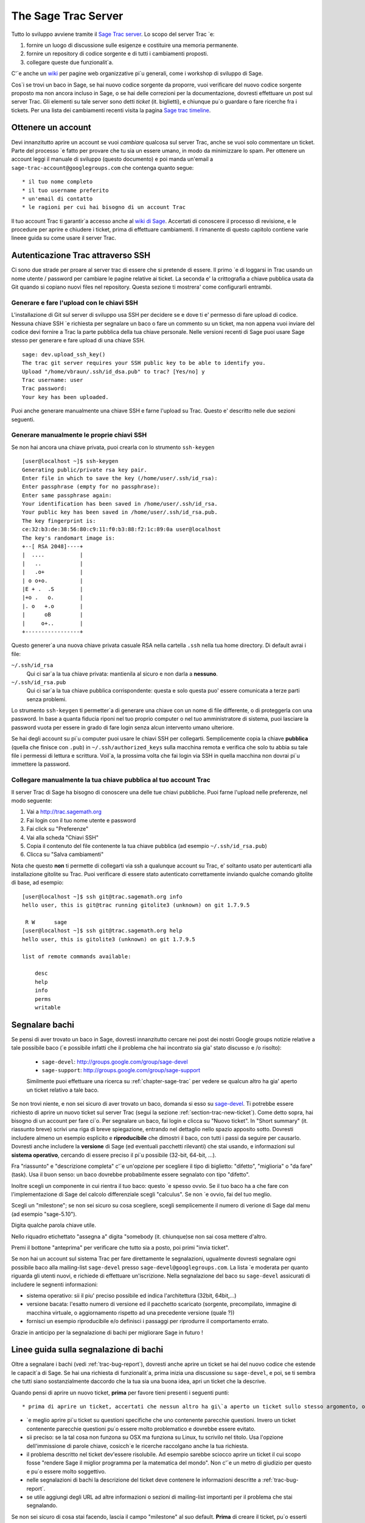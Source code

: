 .. _chapter-sage-trac:

====================
The Sage Trac Server
====================

Tutto lo sviluppo avviene tramite il `Sage Trac server <http://trac.sagemath.org>`_. Lo scopo del server Trac \`e::

1. fornire un luogo di discussione sulle esigenze e costituire una 
   memoria permanente.

2. fornire un repository di codice sorgente e di tutti i cambiamenti 
   proposti.

3. collegare queste due funzionalit\`a.

C'\`e anche un `wiki <http://trac.sagemath.org/wiki>`_ per pagine web organizzative pi\`u generali, come i workshop di sviluppo di Sage.

Cos\`i se trovi un baco in Sage, se hai nuovo codice sorgente da proporre, vuoi verificare del nuovo codice sorgente proposto ma non ancora incluso in Sage, o se hai delle correzioni per la documentazione, dovresti effettuare un post sul server Trac. Gli elementi su tale server sono detti *ticket* (it. biglietti), e chiunque pu\`o guardare o fare ricerche fra i tickets. Per una lista dei cambiamenti recenti visita la pagina `Sage trac timeline <http://trac.sagemath.org/timeline>`_.

.. _section-trac-account:

Ottenere un account
===================

Devi innanzitutto aprire un account se vuoi *cambiare* qualcosa sul server Trac, anche se vuoi solo commentare un ticket. Parte del processo \`e fatto per provare che tu sia un essere umano, in modo da minimizzare lo spam. Per ottenere un account leggi il manuale di sviluppo (questo documento) e poi manda un'email a ``sage-trac-account@googlegroups.com`` che contenga quanto segue::

* il tuo nome completo
* il tuo username preferito
* un'email di contatto
* le ragioni per cui hai bisogno di un account Trac

Il tuo account Trac ti garantir\`a accesso anche al `wiki di Sage
<wiki.sagemath.org>`_. Accertati di conoscere il processo di revisione, e le procedure per aprire e chiudere i ticket, prima di effettuare cambiamenti. Il rimanente di questo capitolo contiene varie lineee guida su come usare il server Trac.

Autenticazione Trac attraverso SSH
==================================

Ci sono due strade per proare al server trac di essere che si pretende di essere. Il primo \`e di loggarsi in Trac usando un nome utente / password per cambiare le pagine relative ai ticket. La seconda e' la crittografia a chiave pubblica usata da Git quando si copiano nuovi files nel repository. Questa sezione ti mostrera' come configurarli entrambi.

Generare e fare l'upload con le chiavi SSH
------------------------------------------

L'installazione di Git sul server di sviluppo usa SSH per decidere se e dove ti e' permesso di fare upload di codice. Nessuna chiave SSH \`e richiesta per segnalare un baco o fare un commento su un ticket, ma non appena vuoi inviare del codice devi fornire a Trac la parte pubblica della tua chiave personale. Nelle versioni recenti di Sage puoi usare Sage stesso per generare e fare upload di una chiave SSH.

.. skip   # do not doctest

::

    sage: dev.upload_ssh_key()
    The trac git server requires your SSH public key to be able to identify you.
    Upload "/home/vbraun/.ssh/id_dsa.pub" to trac? [Yes/no] y
    Trac username: user
    Trac password:
    Your key has been uploaded.

Puoi anche generare manualmente una chiave SSH e farne l'upload su Trac. Questo e' descritto nelle due sezioni seguenti.

Generare manualmente le proprie chiavi SSH
------------------------------------------

Se non hai ancora una chiave privata, puoi crearla con lo strumento ``ssh-keygen`` ::

    [user@localhost ~]$ ssh-keygen
    Generating public/private rsa key pair.
    Enter file in which to save the key (/home/user/.ssh/id_rsa):
    Enter passphrase (empty for no passphrase):
    Enter same passphrase again:
    Your identification has been saved in /home/user/.ssh/id_rsa.
    Your public key has been saved in /home/user/.ssh/id_rsa.pub.
    The key fingerprint is:
    ce:32:b3:de:38:56:80:c9:11:f0:b3:88:f2:1c:89:0a user@localhost
    The key's randomart image is:
    +--[ RSA 2048]----+
    |  ....           |
    |   ..            |
    |   .o+           |
    | o o+o.          |
    |E + .  .S        |
    |+o .   o.        |
    |. o   +.o        |
    |      oB         |
    |     o+..        |
    +-----------------+

Questo generer\`a una nuova chiave privata casuale RSA nella cartella ``.ssh`` nella tua home directory. Di default avrai i file:

``~/.ssh/id_rsa`` 
  Qui ci sar\`a la tua chiave privata: mantienila al sicuro e non darla a **nessuno**.
``~/.ssh/id_rsa.pub``
  Qui ci sar\`a la tua chiave pubblica corrispondente: questa e solo questa puo' essere comunicata a terze parti senza problemi.

Lo strumento ``ssh-keygen`` ti permetter\`a di generare una chiave con un nome di file differente, o di proteggerla con una password. In base a quanta fiducia riponi nel tuo proprio computer o nel tuo amministratore di sistema, puoi lasciare la password vuota per essere in grado di fare login senza alcun intervento umano ulteriore.

Se hai degli account su pi\`u computer puoi usare le chiavi SSH per collegarti. Semplicemente copia la chiave **pubblica** (quella che finisce con ``.pub``) in ``~/.ssh/authorized_keys`` sulla macchina remota e verifica che solo tu abbia su tale file i permessi di lettura e scrittura. Voil\`a, la prossima volta che fai login via SSH in quella macchina non dovrai pi\`u immettere la password.


.. _section-trac-ssh-key:

Collegare manualmente la tua chiave pubblica al tuo account Trac
----------------------------------------------------------------

Il server Trac di Sage ha bisogno di conoscere una delle tue chiavi pubbliche. Puoi farne l'upload nelle preferenze, nel modo seguente::

1. Vai a http://trac.sagemath.org

2. Fai login con il tuo nome utente e password

3. Fai click su "Preferenze"

4. Vai alla scheda "Chiavi SSH"

5. Copia il contenuto del file contenente la tua chiave pubblica (ad esempio ``~/.ssh/id_rsa.pub``)

6. Clicca su "Salva cambiamenti"

Nota che questo **non** ti permette di collegarti via ssh a qualunque account su Trac, e' soltanto usato per autenticarti alla installazione gitolite su Trac. Puoi verificare di essere stato autenticato correttamente inviando qualche comando gitolite di base, ad esempio::

    [user@localhost ~]$ ssh git@trac.sagemath.org info
    hello user, this is git@trac running gitolite3 (unknown) on git 1.7.9.5

     R W      sage
    [user@localhost ~]$ ssh git@trac.sagemath.org help
    hello user, this is gitolite3 (unknown) on git 1.7.9.5

    list of remote commands available:

        desc
        help
        info
        perms
        writable

.. _trac-bug-report:

Segnalare bachi
===============

Se pensi di aver trovato un baco in Sage, dovresti innanzitutto cercare nei post dei nostri Google groups notizie relative a tale possibile baco (\`e possibile infatti che il problema che hai incontrato sia gia' stato discusso e /o risolto):

  * ``sage-devel``: `<http://groups.google.com/group/sage-devel>`_
  * ``sage-support``: `<http://groups.google.com/group/sage-support>`_

  Similmente puoi effettuare una ricerca su :ref:`chapter-sage-trac` per vedere se qualcun altro ha gia' aperto un ticket relativo a tale baco.

Se non trovi niente, e non sei sicuro di aver trovato un baco, domanda si esso su `sage-devel <http://groups.google.com/group/sage-devel>`_. Ti potrebbe essere richiesto di aprire un nuovo ticket sul server Trac (segui la sezione :ref:`section-trac-new-ticket`). Come detto sopra, hai bisogno di un account per fare ci\`o. Per segnalare un baco, fai login e clicca su "Nuovo ticket". In "Short summary" (it. riassunto breve) scrivi una riga di breve spiegazione, entrando nel dettaglio nello spazio apposito sotto. Dovresti includere almeno un esempio esplicito e **riproducibile** che dimostri il baco, con tutti i passi da seguire per causarlo. Dovresti anche includere la **versione** di Sage (ed eventuali pacchetti rilevanti) che stai usando, e informazioni sul **sistema operativo**, cercando di essere preciso il pi\`u possibile (32-bit, 64-bit, ...).

Fra "riassunto" e "descrizione completa" c'\`e un'opzione per scegliere il tipo di biglietto: "difetto", "miglioria" o "da fare" (task). Usa il buon senso: un baco dovrebbe probabilmente essere segnalato con tipo "difetto".

Inoltre scegli un componente in cui rientra il tuo baco: questo \`e spesso ovvio. Se il tuo baco ha a che fare con l'implementazione di Sage del calcolo differenziale scegli "calculus". Se non \`e ovvio, fai del tuo meglio. 

Scegli un "milestone"; se non sei sicuro su cosa scegliere, scegli semplicemente il numero di verione di Sage dal menu (ad esempio "sage-5.10").

Digita qualche parola chiave utile.

Nello riquadro etichettato "assegna a" digita "somebody (it. chiunque)se non sai cosa mettere d'altro.

Premi il bottone "anteprima" per verificare che tutto sia a posto, poi primi "invia ticket".

Se non hai un account sul sistema Trac per fare direttamente le segnalazioni, ugualmente dovresti segnalare ogni possibile baco alla mailing-list ``sage-devel`` presso ``sage-devel@googlegroups.com``. La lista \`e moderata per quanto riguarda gli utenti nuovi, e richiede di effettuare un'iscrizione. Nella segnalazione del baco su ``sage-devel`` assicurati di includere le segnenti informazioni:

* sistema operativo: sii il piu' preciso possibile ed indica l'architettura (32bit, 64bit,...)
* versione bacata: l'esatto numero di versione ed il pacchetto scaricato (sorgente, precompilato, immagine di
  macchina virtuale, o aggiornamento rispetto ad una precedente versione (quale ?))
* fornisci un esempio riproducibile e/o definisci i passaggi per riprodurre il comportamento errato.

Grazie in anticipo per la segnalazione di bachi per migliorare Sage in futuro !

.. _section-trac-new-ticket:

Linee guida sulla segnalazione di bachi
=======================================

Oltre a segnalare i bachi (vedi :ref:`trac-bug-report`), dovresti anche aprire un ticket se hai del nuovo codice che estende le capacit\`a di Sage. Se hai una richiesta di funzionalit\`a, prima inizia una discussione su ``sage-devel``, e poi, se ti sembra che tutti siano sostanzialmente daccordo che la tua sia una buona idea, apri un ticket che la descrive.

Quando pensi di aprire un nuovo ticket, **prima** per favore tieni presenti i seguenti punti::

* prima di aprire un ticket, accertati che nessun altro ha gi\`a aperto un ticket sullo stesso argomento, o su un argomento simile.

* \`e meglio aprire pi\`u ticket su questioni specifiche che uno contenente parecchie questioni. Invero un ticket contenente parecchie questioni pu\`o essere molto problematico e dovrebbe essere evitato.

* sii preciso: se la tal cosa non funzona su OSX ma funziona su Linux, tu scrivilo nel titolo. Usa l'opzione dell'immissione di parole chiave, cosicch\`e le ricerche raccolgano anche la tua richiesta.

* il problema descritto nel ticket dev'essere risolubile. Ad esempio sarebbe sciocco aprire un ticket il cui scopo fosse "rendere Sage il miglior programma per la matematica del mondo". Non c'\`e un metro di giudizio per questo e pu\`o essere molto soggettivo.

* nelle segnalazioni di bachi la descrizione del ticket deve contenere le informazioni descritte a :ref:`trac-bug-report`.

* se utile aggiungi degli URL ad altre informazioni o sezioni di mailing-list importanti per il problema che stai segnalando.

Se non sei sicuro di cosa stai facendo, lascia il campo "milestone" al suo default.
**Prima** di creare il ticket, pu\`o esserti utile leggere :ref:`section-trac-fields`.

.. _section-trac-fields:

I campi dei ticket
==================

Quando apri un nuovo ticket o cambi un ticket esistente, troverai parecchi campi da imputare. Eccone un panoramica  (per il campo 'status', vedi :ref:`section-trac-ticket-status`)::

* **Reported by** (riportato da): l'account su Trac di chi ha creato il ticket. Non pu\`o essere cambiato.

* **Owned by** (di propriet\`a di): l'account su Trac del proprietario del ticket, di default la persona incaricata della manutenzione del componente: generalmente questo campo non \`e utilizzato.

* **Type** (tipo): uno fra ``enhancement`` (miglioramento cio\`e nuova funzionalit\`a), ``defect`` (difetto cio\`e un baco), or ``task`` (obiettivo, usato raramente).

* **Priority** (priorit\`a): la priorit\`a del ticket. Tieni presente che l'etichetta "blocker" (bloccante) dovrebbe essere usata molto raramente.

* **Milestone** (pietra miliare): i milestone sono generalmente degli scopi da realizzare nel lavoro verso una nuova release del software. In Trac utilizziamo i milestone invece delle release. Ogni ticket deve essere assegnato ad una milestone. Se non sei sicuro, assegnalo alla milestone corrente.

* **Component** (componente): nella lista dei componenti di Sage, seleziona quella che pi\`u si avvicina al tuo ticket.

* **Keywords** (parole chiave): scrivi una lista di parole chiave, quelle che tu pensi possano rendere il tuo ticket pi\`u facile da trovare. I ticket su cui si \`e lavorato a qualche Sage Day hanno spesso ``sdNN`` come parola chiave, dove ``NN`` \`e il numero del Sage Day.

* **Cc** (copia carbone): lista di utenti di Trac a cui mandare emails di segnalazione di cambiamenti sul ticket. Note che gli utenti che immettono un commento sono automaticamente sottoscritti agli aggiornamenti e non hanno bisogno di essere elencati sotto Cc.

* **Merged in** (unito a): la release di Sage a cui il ticket \`e stato unito. Pu\`o essere cambiata solo dal manager di release.

* **Authors** (autori): nome reale dell'autore del ticket, o lista degli autori.

* **Reviewers** (revisori): nome reale del revisore del ticket, o lista dei revisori.

* **Report upstream** (segnala a monte): se il ticket \`e un baco in un componente a monte di Sage (ad esempio in Maxima, Pari, ecc.) questo campo \`e utilizzato per riassumere la comunicazione con gli sviluppatori di tale componente.

* **Work issues** (esigenze di lavorazione): questioni che devono essere risolte prima che il ticket possa evolvere oltre lo status "needs work".

* **Branch** (ramo): il ramo di Git che contiene il codice del ticket (vedi :ref:`section-walkthrough-branch`). \`E mostrato in colore verde, a meno che vi sia un conflitto fra il ramo e l'ultima release beta (colore rosso). In questo caso, si dovrebbe fare un merge o un rebase del ramo.

* **Dependencies** (dipendenze): il ticket dipende da un altro ticket? A volte un ticket richede che un altro venga risolto prima. Se si \`e in questa situazione, scrivere ledipendenze come una lista separata da virgole (ad esempio ``#1234, #5678``) nel campo "Dependencies".

* **Stopgaps:** See :ref:`section-trac-stopgaps`.

.. _section-trac-ticket-status:

Lo status di un ticket
======================

Lo status di un ticket appare subito vicino al suo numero, nell'angolo superiore sinistro della sua pagina. Indica che deve lavorarci sopra.

- **new** (nuovo) -- il ticket \`e solo stato creato (o l'autore ha dimenticato di cambiarne lo status a qualcos'altro).

  Se vuoi lavorarci sopra tu \`e meglio lasciare un commento per dirlo. Pu\`o evitare di avere 2 persone che lavorano sulla stessa cosa.

- **needs_review** (richiede revisione) -- il codice \`e pronto per una revisione fra pari. Se il codice non \`e tuo, allora puoi farne la revisione. Vedi :ref:`chapter-review`.

- **needs_work** (richiedere lavorazione) -- qualcosa dev'essere cambiato nel codice. La ragione dovrebbe essere visibile nei commenti.

- **needs_info** (mancano informazioni) -- qualcuno deve rispondere ad una domanda prima che qualunque altra cosa possa essere fatta. Dovrebbe essere chiaro dai commenti.

- **positive_review** (revisione positiva) -- \`e stata fatta la revisione del ticket, ed il release manager lo chiuder\`a.

Lo status di un ticket pu\`o essere cambiato usando un form in fondo alla pagina del ticket. Lascia un commento  che spieghi le tue ragioni ogni volta che fai un cambiamento.

.. _section-trac-stopgaps:

Tappabuchi
==========

Se un componente di Sage produce un errore matematico, dovresti aprire 2 ticket: il ticket principale, con tutti i dettagli, ed un ticket "tappabuchi" (ad esempio :trac:`12699`). Questo secondo ticket dovrebbe avere una patch (soluzione provvisoria) che sar\`a unita a Sage se nessuno sistema il problema principale; questa patch dovr\`a stampare un avvertimento quando qualcuno utilizza la funzionalit\`a bacata (il codice specifico). Per produrre il messaggio di avvertimento usa codice come il seguente::

    from sage.misc.stopgap import stopgap
    stopgap("This code contains bugs and may be mathematically unreliable.",
        TICKET_NUM)

Sostituisci ``TICKET_NUM`` con il numero del ticket principale. Vedi (link trac ticket #1269) per un esempio. Sul ticket principale dovresti anche immettere il numero di ticket del tappabuchi nel campo Stopgap (vedi :ref:`section-trac-fields`). I ticket tappabuchi vanno imputati come bloccanti.

.. note::
    se codice corretto matematicamente causa una segnalazione di errore in Sage o un crash allora non c'\`e
    bisogno di un tappabuchi. Essi servono per avvertire gli utenti che il codice che stanno utilizzando pu\`o
    essere difettoso: se il difetto \`e evidente perch\`e vi \`e un crash o una segnalazione di errore, non c'\`e
    quest'esigenza.

Lavorare sui ticket
===================

Se riesci a correggere un baco o a migliorare Sage, tu sei il nostro eroe. Vedi :ref:`chapter-walkthrough` per effettuare cambiamenti al codice sorgente di Sage, comunicarli al sage trac server, ed infine segnalare sul relativo ticket di Trac il nuovo ramo che hai prodotto.
Le seguenti sono altre esigenze importanti:

* il costruttore di patch automatico effettuer\`a un test sul tuo ticket. Vedi `the patchbot wiki <http://wiki.sagemath.org/buildbot>`_ per pi\`u informazioni su queste funzionalit\`a e limitazioni. Non mancare di dare un'occhiata al log, specialmente se il costruttore di patch automatico non ti d\`a semaforo verde.

* Per ogni baco risolto dev'essere prodotto un doctest.

* Questa non \`e un'esigenza con i difetti, ma ci sono molti miglioramentipossibili per Sage e troppi pochi sviluppatori per implementare tutte le buone idee. Il trac server \`e utile per tenere le ideee in un posto centralizzato perch\`e nei Google groups tendono a perdersi quando non sono pi\`u in prima pagina.

* Se sei uno sviluppatore, sii buono e cerca ogni tanto di risolvere un ticket vecchio.

* Alcune persone rivedono regolarmente le priorit\`a. In questo contesto, ci\`o significa che diamo un'occhiata ai nuovi bachi e li classifichiamo secondo quella che consideriamo esserne la priorit\`a. \`E molto probabile che altre persone possano vedere le priorit\`a in modo molto differente da noi, quindi facci sapere se vedi dei problemi con ticket specifici.

Rivedere le patch
=================

Tutto il codice che finisce in Sage \`e contro-verificato fra colleghi, per assicurarsi che le convenzioni presentate in questo manuale siano seguite, che ci siano sufficienti esempi nella documentazione e doctest, e per cercare di essere sicuri che il codice faccia, matematicamente, cosa si suppone che faccia.
Se qualcuno (altri che tu) ha inviato sul Trac server un ramo git per un ticket, tu puoi farne la revisione! Controlla il "branch diff" (l'elenco delle modifiche), cliccandoci sopra, per vedere se ha senso. Scaricalo (vedi :ref:`chapter-review`) e compila Sage con il nuovo ramo incluso, quindi fatti delle domande come le seguenti:

* il nuovo codice sorgente ha senso?

* quando lo esegui in Sage, risolve il problema riportato nel ticket relativo?

* introduce qualche nuovo problema?

* \`e documentato a sufficienza, incluse sia le spiegazioni che i doctest? Tutto il codice in Sage deve avere dei doctest, quindi se l'autore del ticket cambia del codice che non aveva un doctest prima, la nuova versione deve includerne uno. In particolare tutto il nuovo codice deve essere provato con dei doctest, al 100%. Usa il comando ``sage -coverage <files>`` per vedere la percentuale di copertura di ``<files>``.

* in particolare, vi \`e un doctest che illustri che il baco \`e stato risolto? Se una funzione dava un risultato sbagliato e questo ticket la corregge, allora dovrebbe includere un doctest che illustri il suo successo. La doctring relativa dovrebbe includere il numero di ticket, ad esempio ``vedi :trac:'12345'``.

* se il ticket afferma di accellerare qualche calcolo, contiene anche degli esempi di codice per mostrare quanto afferma? Il ticket dovrebbe analizzare esplicitamente qual'\`e la velocit\`a prima di applicare la patch e qual'\`e dopo, e spiegare qual'\`e il guadagno di tempo.

* il manuale di riferimento compila senza errori? Puoi provare il manuale di riferimento utilizzando il comando ``sage -docbuild reference html`` per produrne la versione in HTML. Anche la versione PDF dev'essere prodotta senza errori: usa il comando ``sage -docbuild reference pdf`` per provarlo. Tale comando richiede che tu abbia installato Latex sul tuo PC.

* i doctest passano tutti senza errori? \`E difficile predire quali componenti di Sage verranno toccati da una data patch, e dovresti lanciare i test dell'intera libreria (inclusi quelli etichettati ``#long``) prima di segnalare esito positivo alla revisione. Poi effettuare il test della libreria Sage con ``make ptestlong``.

* il codice e la documentazione seguono le convenzioni documentate nelle sezioni seguenti?

Se la risposta a queste ed altre domande ragionevoli simili \`e s\`i, allora puoi dar esito positivo alla revisione. Sulla pagina principale del ticket scrivi un commento nello spazio a ci\`o riservato, spiegando la tua revisione. Se ritieni di non avere abbastanza esperienza per fare ci\`o, scrivi un commento che spieghi che cosa hai verificato, e concludi chiedendo se qualcuno con pi\`u esperienza pu\`o dare un'occhiata. Se pensi che ci siano problemi con la patch, spiegali nel riquadro dei commenti e cambia lo status a "need work" (richiede lavorazione). Guarda altri ticket su Trac per vedere come si fa.
Se tu stesso cambi la patch, devi fare un commit sotto il tuo nome e segnarlo come patch conseguente ad una revisione. Questa va anch'essa sottoposta a revisione, per esempio dall'autore della patch originale.

.. note::
    "il meglio \`e nemico del bene": lo scopo della revisione \`e assicurarsi che le lineee guida sul codice
    di Sage siano seguite e che l'implementazione sia matematicamente corretta. Per cortesia astieniti dalla
    richiesta di funzionalit\`a aggiuntive e discussioni su implementazioni alternative che non siano mirate.
    Se vuoi che la patch sia scritta diversamente, il tuo suggerimento dev'essere una richiesta chiara e fattibile.

Chiusura dei ticket
===================

Solo il manager di release di Sage chiuder\`a i ticket. Molto probabilmente non sei tu ed il tuo Trac account non ha i permessi necessari. Se hai forti ragioni per ritenere che un ticket debba essere chiuso o cancellato, allora cambia il suo status  a *needs review* (richiede revisione) e cambia il "milestone" a *sage-duplicate/invalid/wontfix*. Dovresti anche aggiungere un commento, spiegando  perch\`e dovrebbe essere chiuso. Se un altro sviluppatore \`e del tuo stesso parere, cambier\`a lo status a *positive review* (revisione positiva).

Un problema simile \`e la riapertura di un ticket. Dovresti astenerti dal riaprire un ticket che \`e gi\`a stato chiuso. Apri invece un nuovo ticket e metti nella descrizione un link al vecchio ticket.

Ragioni per invalidare dei ticket
=================================

**Un problema per ticket**: un ticket deve riguardare un solo problema e non dovrebbe essere una lista della spesa di problemi scollegati fra loro. Se un ticket rigurada pi\`u di un'esigenza, non lo possiamo chiudere e sebbene alcune patch fossero state applicate in una data release, rimarr\`a in un limbo.

**No alle patch-bomb**: il codice che viene incluso in Sage \`e soggetto alla revisione fra pari. Se arrivi con 80000 linee di codice che sostituiscono un intero sottosistema con qualcos'altro, puoi immaginarti che il processo di revisione sar\`a un po' noisoso. Queste enormi patch-bomb sono problematiche per molte ragioni e preferiamo cambiamenti piccoli e graduali che possono essere rivisti ed applicati facilmente. Questo non \`e sempre possibile (ad esempio in caso di riscrittura obbligata per qualche motivo), ma \`e comunque caldamente raccomandato che eviti questo stile di sviluppo a meno che non vi siano alternative.

**Specifico per Sage**: la filosofia di Sage \`e che mettiamotutto (o quasi) in un unico archivio TAR per rendere possibile il processo di debug. Puoi immaginarti l'esplosione combinatoria che ci ritroveremmo a dover gestire se tu rimpiazzassi anche solo 10 componenti con dei pacchetti esterni. Nel momento in cui inizi a rimpiazzare i componenti pi\`u essenziali di Sage con le versioni pacchettizzate che puoi comunemente trovare (ad esempio Pari, GAP, lisp, gmp), eventuali problemi non hanno pi\`u posto sul nostro tracker. Ad esempio se utilizzi un pacchetto PARI con dei bachi, segnala il baco a loro. Di solito vogliamo e possiamo risolvere il problema, ma non garantiamo che ti aiuteremo. Dando un'occhiata al numero di tickets aperti, specifici di Sage, si spera capirai perch\`e.

**No alle discussioni di supporto**: il sistema Trac non \`e stato fatto per rispondere a difficolt\`a nell'utilizzo di Sage: i ticket devono degli evidenti bachi e non cose del tipo "a provato a fare questo e non ci sono riuscito. Come si fa?". Di solito queste cose non sono in relazione con dei bachi e verosimilmente ``sage-support`` \`e in grado di rispondere alla questione. Se poi viene fuori che ti sei imbattuto in un baco, allora qualcun aprir\`a un ticket, coincisamente e circostanziatamente.

**Le soluzioni devono essere realizzabili**: i ticket devono essere realizzabili. Spesso i ticket che ricadono in questa categoria violano qualcuna delle regole sopra elencate. Un esempio \`e il sopraddetto "rendere Sage il miglior software del mondo". Non c'\`e un criterio di misura e pu\`o essere molto soggettivo.


